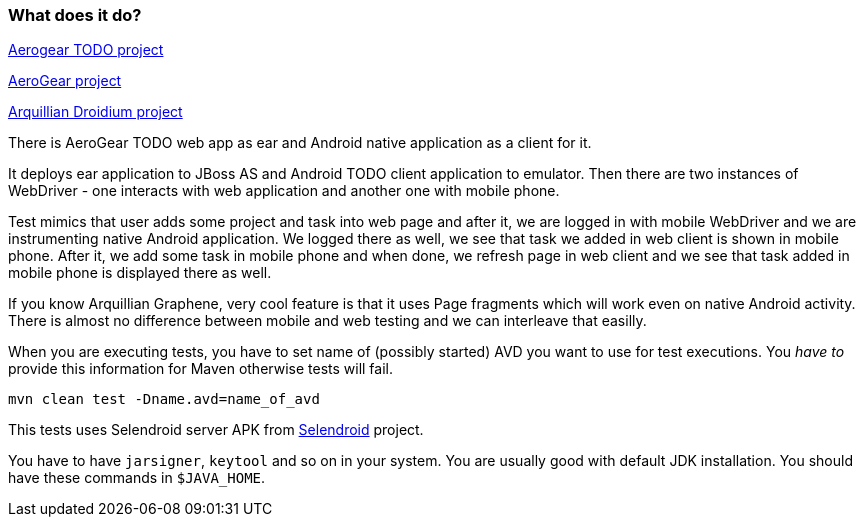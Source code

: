 === What does it do?

https://github.com/aerogear/TODO[Aerogear TODO project]

http://aerogear.org[AeroGear project]

https://github.com/arquillian/arquillian-droidium[Arquillian Droidium project]


There is AeroGear TODO web app as ear and Android native application as a client for it.

It deploys ear application to JBoss AS and Android TODO client application to emulator. Then there 
are two instances of WebDriver - one interacts with web application and another one with mobile phone.

Test mimics that user adds some project and task into web page and after it, we are logged in with 
mobile WebDriver and we are instrumenting native Android application. We logged there as well, we 
see that task we added in web client is shown in mobile phone. After it, we add some task in mobile 
phone and when done, we refresh page in web client and we see that task added in mobile phone is displayed 
there as well.

If you know Arquillian Graphene, very cool feature is that it uses Page fragments which will work even on 
native Android activity. There is almost no difference between mobile and web testing and we can interleave 
that easilly.

When you are executing tests, you have to set name of (possibly started) AVD
you want to use for test executions. You _have to_ provide this information 
for Maven otherwise tests will fail.

`mvn clean test -Dname.avd=name_of_avd`

This tests uses Selendroid server APK from http://dominikdary.github.io/selendroid/[Selendroid] project.

You have to have `jarsigner`, `keytool` and so on in your system. You are usually good with default JDK installation.
You should have these commands in `$JAVA_HOME`.
